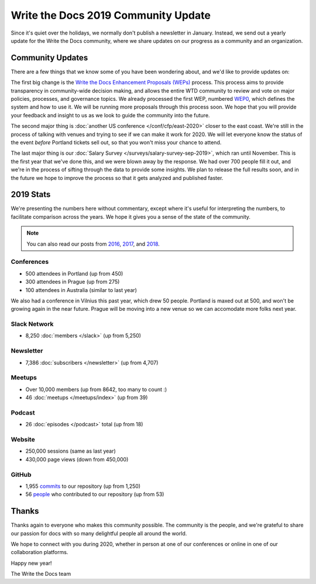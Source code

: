 .. post:: Jan 10, 2020
   :tags: stats, year in review, newsletter
   :author: Eric Holscher

Write the Docs 2019 Community Update
====================================

Since it's quiet over the holidays,
we normally don't publish a newsletter in January.
Instead,
we send out a yearly update for the Write the Docs community,
where we share updates on our progress as a community and an organization.

Community Updates
-----------------

There are a few things that we know some of you have been wondering about, and we'd like to provide updates on:

The first big change is the `Write the Docs Enhancement Proposals (WEPs) <https://github.com/writethedocs/weps/>`_ process. This process aims to provide transparency in community-wide decision making, and allows the entire WTD community to review and vote on major policies, processes, and governance topics.
We already processed the first WEP, numbered WEP0_, 
which defines the system and how to use it.
We will be running more proposals through this process soon.
We hope that you will provide your feedback and insight to us as we look to guide the community into the future.

The second major thing is :doc:`another US conference </conf/cfp/east-2020>` closer to the east coast.
We're still in the process of talking with venues and trying to see if we can make it work for 2020.
We will let everyone know the status of the event *before* Portland tickets sell out,
so that you won't miss your chance to attend.

The last major thing is our :doc:`Salary Survey </surveys/salary-survey-sep-2019>`,
which ran until November.
This is the first year that we've done this,
and we were blown away by the response.
We had over 700 people fill it out,
and we're in the process of sifting through the data to provide some insights.
We plan to release the full results soon,
and in the future we hope to improve the process so that it gets analyzed and published faster.

.. _WEP0: https://github.com/writethedocs/weps/blob/master/accepted/WEP0000.rst

2019 Stats
----------

We're presenting the numbers here without commentary,
except where it's useful for interpreting the numbers,
to facilitate comparison across the years.
We hope it gives you a sense of the state of the community.

.. note:: 
   
   You can also read our posts from 2016_, 2017_, and 2018_.

.. _2018: https://www.writethedocs.org/blog/write-the-docs-2018-stats/
.. _2017: https://www.writethedocs.org/blog/write-the-docs-2017-stats/
.. _2016: https://www.writethedocs.org/blog/write-the-docs-2016-year-in-review/

Conferences
~~~~~~~~~~~

* 500 attendees in Portland (up from 450)
* 300 attendees in Prague (up from 275)
* 100 attendees in Australia (similar to last year)

We also had a conference in Vilnius this past year,
which drew 50 people.
Portland is maxed out at 500,
and won't be growing again in the near future.
Prague will be moving into a new venue so we can accomodate more folks next year.

Slack Network
~~~~~~~~~~~~~

* 8,250 :doc:`members </slack>` (up from 5,250)

Newsletter
~~~~~~~~~~

*  7,386 :doc:`subscribers </newsletter>` (up from 4,707)

Meetups
~~~~~~~

* Over 10,000 members (up from 8642, too many to count :)
* 46 :doc:`meetups </meetups/index>` (up from 39)

Podcast
~~~~~~~

* 26 :doc:`episodes </podcast>` total (up from 18)

Website
~~~~~~~

* 250,000 sessions (same as last year)
* 430,000 page views (down from 450,000)

GitHub
~~~~~~

* 1,955 commits_ to our repository (up from 1,250)
* 56 people_ who contributed to our repository (up from 53)

.. commits: git rev-list --count --all --after="2017-12-31" --before="2019-01-01"
.. _commits: https://github.com/writethedocs/www/commits/master
.. _people: https://github.com/writethedocs/www/graphs/contributors?from=2019-01-01&to=2020-01-01&type=c

Thanks
------

Thanks again to everyone who makes this community possible. The community is the people, and we're grateful to share our passion for docs with so many delightful people all around the world. 

We hope to connect with you during 2020, whether in person at one of our conferences or online in one of our collaboration platforms. 

Happy new year!

The Write the Docs team
